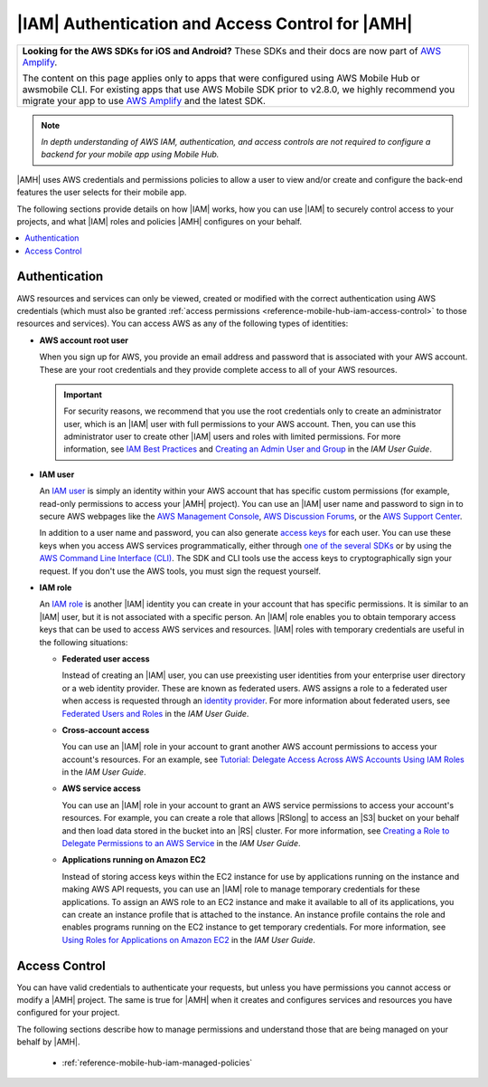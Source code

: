 .. Copyright 2010-2018 Amazon.com, Inc. or its affiliates. All Rights Reserved.

   This work is licensed under a Creative Commons Attribution-NonCommercial-ShareAlike 4.0
   International License (the "License"). You may not use this file except in compliance with the
   License. A copy of the License is located at http://creativecommons.org/licenses/by-nc-sa/4.0/.

   This file is distributed on an "AS IS" BASIS, WITHOUT WARRANTIES OR CONDITIONS OF ANY KIND,
   either express or implied. See the License for the specific language governing permissions and
   limitations under the License.

.. _reference-mobile-hub-iam-auth-access:

#################################################
|IAM| Authentication and Access Control for |AMH|
#################################################


.. list-table::
   :widths: 1

   * - **Looking for the AWS SDKs for iOS and Android?** These SDKs and their docs are now part of `AWS Amplify <https://amzn.to/am-amplify-docs>`__.

       The content on this page applies only to apps that were configured using AWS Mobile Hub or awsmobile CLI. For existing apps that use AWS Mobile SDK prior to v2.8.0, we highly recommend you migrate your app to use `AWS Amplify <https://amzn.to/am-amplify-docs>`__ and the latest SDK.

.. note:: *In depth understanding of AWS IAM, authentication, and access controls are not required to configure a backend for your mobile app using Mobile Hub.*


|AMH| uses AWS credentials and permissions policies to allow a user to view and/or create and configure the back-end features the user selects for their mobile app.

The following sections provide details on how |IAM| works, how you can use |IAM| to securely control
access to your projects, and what |IAM| roles and policies |AMH| configures on your behalf.


.. contents::
   :local:
   :depth: 1

.. _authentication:

Authentication
~~~~~~~~~~~~~~


AWS resources and services can only be viewed, created or modified with the
correct authentication using AWS credentials (which must also be granted
:ref:`access permissions <reference-mobile-hub-iam-access-control>` to
those resources and services). You can access AWS as any of the following types of identities:


* **AWS account root user**

  When you sign up for AWS, you provide an email address and password that is associated with your
  AWS account. These are your root credentials and they provide complete access to all of your AWS
  resources.



  .. important:: For security reasons, we recommend that you use the root credentials only to create an
     administrator user, which is an |IAM| user with full permissions to your AWS account. Then, you
     can use this administrator user to create other |IAM| users and roles with limited permissions.
     For more information, see `IAM Best Practices <http://docs.aws.amazon.com/IAM/latest/UserGuide/best-practices.html#create-iam-users>`__ and
     `Creating an Admin User and Group <http://docs.aws.amazon.com/IAM/latest/UserGuide/getting-started_create-admin-group.html>`__ in the
     :title:`IAM User Guide`.

* **IAM user**

  An `IAM user <http://docs.aws.amazon.com/IAM/latest/UserGuide/id_users.html>`__ is simply an identity within your AWS account that has specific
  custom permissions (for example, read-only permissions to access your |AMH| project). You can use
  an |IAM| user name and password to sign in to secure AWS webpages like the `AWS Management Console
  <https://console.aws.amazon.com/>`__, `AWS Discussion Forums <http://docs.aws.amazon.com/IAM/latest/UserGuide/getting-started_create-admin-group.html>`__, or the `AWS Support
  Center <https://console.aws.amazon.com/support/home#/>`__.

  In addition to a user name and password, you can also generate `access keys
  <http://docs.aws.amazon.com/IAM/latest/UserGuide/id_credentials_access-keys.html>`__ for each user. You can use these keys when you access AWS
  services programmatically, either through `one of the several SDKs <https://aws.amazon.com/tools/>`__ or by using the `AWS
  Command Line Interface (CLI) <https://aws.amazon.com/cli/>`__. The SDK and CLI tools use the access keys to
  cryptographically sign your request. If you don't use the AWS tools, you must sign the request
  yourself.

* **IAM role**

  An `IAM role <http://docs.aws.amazon.com/IAM/latest/UserGuide/id_roles.html>`__ is another |IAM| identity you can create in your account that has
  specific permissions. It is similar to an |IAM| user, but it is not associated with a specific
  person. An |IAM| role enables you to obtain temporary access keys that can be used to access AWS
  services and resources. |IAM| roles with temporary credentials are useful in the following
  situations:


  * **Federated user access**

    Instead of creating an |IAM| user, you can use preexisting user identities from your enterprise
    user directory or a web identity provider. These are known as federated users. AWS assigns a
    role to a federated user when access is requested through an `identity provider
    <http://docs.aws.amazon.com/IAM/latest/UserGuide/id_roles.html>`__. For more information about federated users, see `Federated Users
    and Roles <http://docs.aws.amazon.com/IAM/latest/UserGuide/introduction_access-management.html#intro-access-roles>`__ in the
    :title:`IAM User Guide`.

  * **Cross-account access**

    You can use an |IAM| role in your account to grant another AWS account permissions to access
    your account's resources. For an example, see `Tutorial: Delegate Access Across AWS Accounts
    Using IAM Roles <http://docs.aws.amazon.com/IAM/latest/UserGuide/tutorial_cross-account-with-roles.html>`__ in the :title:`IAM User Guide`.

  * **AWS service access**

    You can use an |IAM| role in your account to grant an AWS service permissions to access your
    account's resources. For example, you can create a role that allows |RSlong| to access an |S3|
    bucket on your behalf and then load data stored in the bucket into an |RS| cluster. For more
    information, see `Creating a Role to Delegate Permissions to an AWS Service
    <http://docs.aws.amazon.com/IAM/latest/UserGuide/id_roles_create_for-service.html>`__ in the :title:`IAM User Guide`.

  * **Applications running on Amazon EC2**

    Instead of storing access keys within the EC2 instance for use by applications running on the
    instance and making AWS API requests, you can use an |IAM| role to manage temporary credentials
    for these applications. To assign an AWS role to an EC2 instance and make it available to all of
    its applications, you can create an instance profile that is attached to the instance. An
    instance profile contains the role and enables programs running on the EC2 instance to get
    temporary credentials. For more information, see `Using Roles for Applications on Amazon EC2
    <http://docs.aws.amazon.com/IAM/latest/UserGuide/id_roles_use_switch-role-ec2.html>`__ in the :title:`IAM User Guide`.

Access Control
~~~~~~~~~~~~~~

You can have valid credentials to authenticate your requests, but unless you have permissions you
cannot access or modify a |AMH| project. The same is true for |AMH| when it creates and configures
services and resources you have configured for your project.

The following sections describe how to manage permissions and understand those that are being
managed on your behalf by |AMH|.


   * :ref:`reference-mobile-hub-iam-managed-policies`





